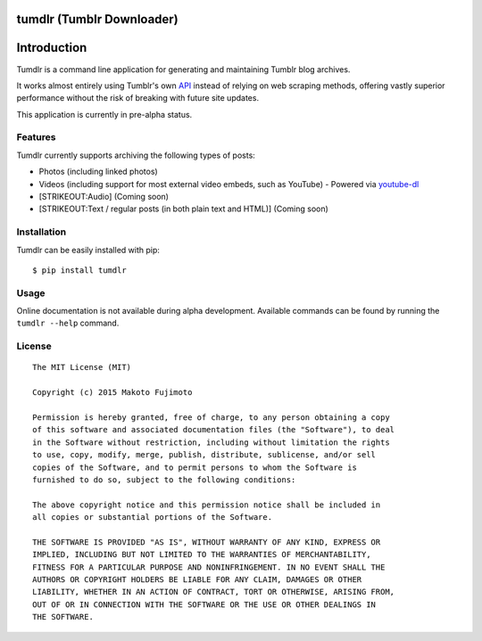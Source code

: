 tumdlr (Tumblr Downloader)
==========================

|Scrutinizer Code Quality|

Introduction
============

Tumdlr is a command line application for generating and maintaining
Tumblr blog archives.

It works almost entirely using Tumblr's own
`API <https://www.tumblr.com/docs/en/api/v2>`__ instead of relying on
web scraping methods, offering vastly superior performance without the
risk of breaking with future site updates.

This application is currently in pre-alpha status.

Features
--------

Tumdlr currently supports archiving the following types of posts:

-  Photos (including linked photos)
-  Videos (including support for most external video embeds, such as
   YouTube) - Powered via
   `youtube-dl <https://rg3.github.io/youtube-dl/>`__
-  [STRIKEOUT:Audio] (Coming soon)
-  [STRIKEOUT:Text / regular posts (in both plain text and HTML)]
   (Coming soon)

Installation
------------

Tumdlr can be easily installed with pip:

::

    $ pip install tumdlr

Usage
-----

Online documentation is not available during alpha development.
Available commands can be found by running the ``tumdlr --help``
command.

License
-------

::

    The MIT License (MIT)

    Copyright (c) 2015 Makoto Fujimoto

    Permission is hereby granted, free of charge, to any person obtaining a copy
    of this software and associated documentation files (the "Software"), to deal
    in the Software without restriction, including without limitation the rights
    to use, copy, modify, merge, publish, distribute, sublicense, and/or sell
    copies of the Software, and to permit persons to whom the Software is
    furnished to do so, subject to the following conditions:

    The above copyright notice and this permission notice shall be included in
    all copies or substantial portions of the Software.

    THE SOFTWARE IS PROVIDED "AS IS", WITHOUT WARRANTY OF ANY KIND, EXPRESS OR
    IMPLIED, INCLUDING BUT NOT LIMITED TO THE WARRANTIES OF MERCHANTABILITY,
    FITNESS FOR A PARTICULAR PURPOSE AND NONINFRINGEMENT. IN NO EVENT SHALL THE
    AUTHORS OR COPYRIGHT HOLDERS BE LIABLE FOR ANY CLAIM, DAMAGES OR OTHER
    LIABILITY, WHETHER IN AN ACTION OF CONTRACT, TORT OR OTHERWISE, ARISING FROM,
    OUT OF OR IN CONNECTION WITH THE SOFTWARE OR THE USE OR OTHER DEALINGS IN
    THE SOFTWARE.

.. |Scrutinizer Code Quality| image:: https://scrutinizer-ci.com/g/FujiMakoto/tumdlr/badges/quality-score.png?b=master
   :target: https://scrutinizer-ci.com/g/FujiMakoto/tumdlr/?branch=master


